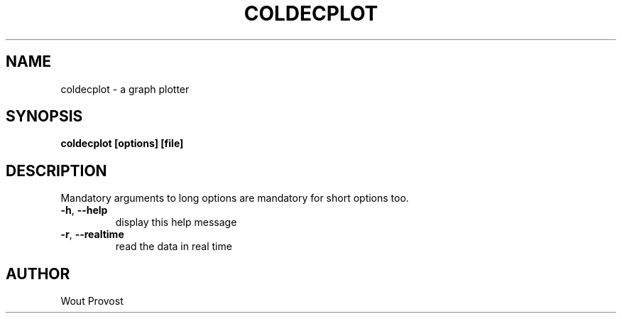 .\" Process this file with
.\" groff -man -Tascii foo.1
.\"
.TH COLDECPLOT 1 "April 2020" Linux "User Commands"
.SH NAME
coldecplot \- a graph plotter
.SH SYNOPSIS
.P
.B coldecplot [options] [file]
.SH DESCRIPTION
.P
Mandatory arguments to long options are mandatory for short options too.
.TP
.BR -h ", " --help
display this help message
.TP
.BR -r ", " --realtime
read the data in real time
.SH AUTHOR
Wout Provost